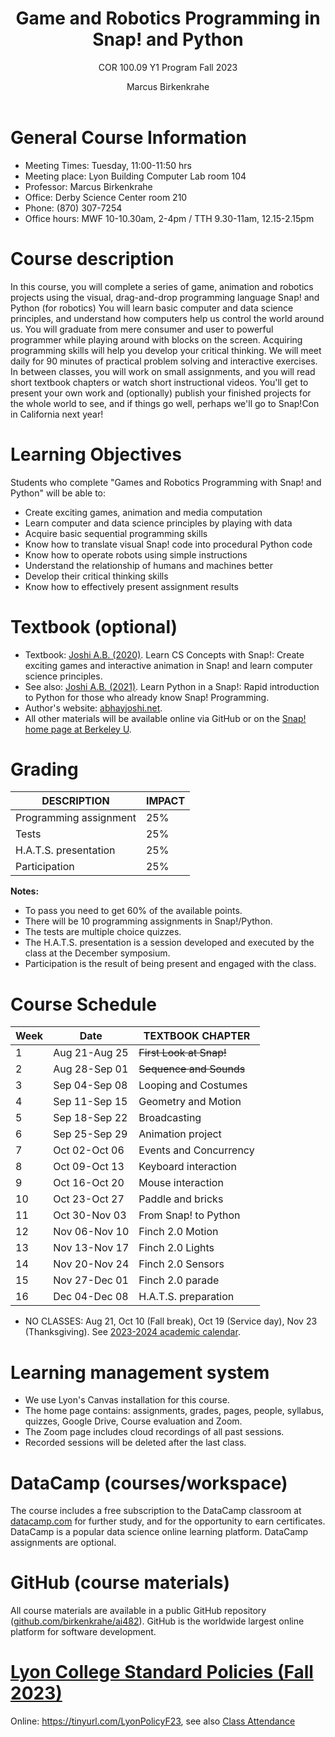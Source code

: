 #+title: Game and Robotics Programming in Snap! and Python
#+author: Marcus Birkenkrahe
#+subtitle: COR 100.09 Y1 Program Fall 2023
#+startup: overview hideblocks indent inlineimages
* General Course Information

- Meeting Times: Tuesday, 11:00-11:50 hrs
- Meeting place: Lyon Building Computer Lab room 104
- Professor: Marcus Birkenkrahe
- Office: Derby Science Center room 210
- Phone: (870) 307-7254
- Office hours: MWF 10-10.30am, 2-4pm / TTH 9.30-11am, 12.15-2.15pm

* Course description

In this course, you will complete a series of game, animation and
robotics projects using the visual, drag-and-drop programming language
Snap! and Python (for robotics) You will learn basic computer and data
science principles, and understand how computers help us control the
world around us. You will graduate from mere consumer and user to
powerful programmer while playing around with blocks on the
screen. Acquiring programming skills will help you develop your
critical thinking. We will meet daily for 90 minutes of practical
problem solving and interactive exercises. In between classes, you
will work on small assignments, and you will read short textbook
chapters or watch short instructional videos. You'll get to present
your own work and (optionally) publish your finished projects for the
whole world to see, and if things go well, perhaps we'll go to
Snap!Con in California next year!

* Learning Objectives

Students who complete "Games and Robotics Programming with Snap! and
Python" will be able to:

- Create exciting games, animation and media computation
- Learn computer and data science principles by playing with data
- Acquire basic sequential programming skills
- Know how to translate visual Snap! code into procedural Python code
- Know how to operate robots using simple instructions
- Understand the relationship of humans and machines better
- Develop their critical thinking skills
- Know how to effectively present assignment results

* Textbook (optional)

- Textbook: [[https://www.amazon.com/Learn-Concepts-Snap-interactive-programming/dp/1728921716/][Joshi A.B. (2020)]]. Learn CS Concepts with Snap!: Create
  exciting games and interactive animation in Snap! and learn computer
  science principles.
- See also: [[https://www.amazon.com/Learn-Python-Snap-introduction-Programming/dp/B094ZQ1J62/][Joshi A.B. (2021)]]. Learn Python in a Snap!: Rapid
  introduction to Python for those who already know Snap! Programming.
- Author's website: [[http://www.abhayjoshi.net/spark/snap/bsnap.pdf][abhayjoshi.net]].
- All other materials will be available online via GitHub or on the
  [[https://snap.berkeley.edu][Snap! home page at Berkeley U]].

* Grading

| DESCRIPTION            | IMPACT |
|------------------------+--------|
| Programming assignment |    25% |
| Tests                  |    25% |
| H.A.T.S. presentation  |    25% |
| Participation          |    25% |

*Notes:*
- To pass you need to get 60% of the available points.
- There will be 10 programming assignments in Snap!/Python.
- The tests are multiple choice quizzes.
- The H.A.T.S. presentation is a session developed and executed by the
  class at the December symposium.
- Participation is the result of being present and engaged with the
  class.

* Course Schedule

| Week | Date          | TEXTBOOK CHAPTER       |
|------+---------------+------------------------|
|    1 | Aug 21-Aug 25 | +First Look at Snap!+    |
|    2 | Aug 28-Sep 01 | +Sequence and Sounds+    |
|    3 | Sep 04-Sep 08 | Looping and Costumes   |
|    4 | Sep 11-Sep 15 | Geometry and Motion    |
|    5 | Sep 18-Sep 22 | Broadcasting           |
|    6 | Sep 25-Sep 29 | Animation project      |
|    7 | Oct 02-Oct 06 | Events and Concurrency |
|    8 | Oct 09-Oct 13 | Keyboard interaction   |
|    9 | Oct 16-Oct 20 | Mouse interaction      |
|   10 | Oct 23-Oct 27 | Paddle and bricks      |
|   11 | Oct 30-Nov 03 | From Snap! to Python   |
|   12 | Nov 06-Nov 10 | Finch 2.0 Motion       |
|   13 | Nov 13-Nov 17 | Finch 2.0 Lights       |
|   14 | Nov 20-Nov 24 | Finch 2.0 Sensors      |
|   15 | Nov 27-Dec 01 | Finch 2.0 parade       |
|   16 | Dec 04-Dec 08 | H.A.T.S. preparation   |

- NO CLASSES: Aug 21, Oct 10 (Fall break), Oct 19 (Service day), Nov
  23 (Thanksgiving). See [[https://catalog.lyon.edu/202324-academic-calendar][2023-2024 academic calendar]].

* Learning management system

- We use Lyon's Canvas installation for this course.
- The home page contains: assignments, grades, pages, people,
  syllabus, quizzes, Google Drive, Course evaluation and Zoom.
- The Zoom page includes cloud recordings of all past sessions.
- Recorded sessions will be deleted after the last class.

* DataCamp (courses/workspace)

The course includes a free subscription to the DataCamp classroom at
[[https://datacamp.com/][datacamp.com]] for further study, and for the opportunity to earn
certificates. DataCamp is a popular data science online learning
platform. DataCamp assignments are optional.

* GitHub (course materials)

All course materials are available in a public GitHub repository
([[https://github.com/birkenkrahe/ai482][github.com/birkenkrahe/ai482]]). GitHub is the worldwide largest online
platform for software development.

* [[https://docs.google.com/document/d/1ZaoAIX7rdBOsRntBxPk7TK77Vld9NXECVLvT9_Jovwc/edit?usp=sharing][Lyon College Standard Policies (Fall 2023)]]

Online: https://tinyurl.com/LyonPolicyF23, see also [[https://catalog.lyon.edu/class-attendance][Class Attendance]]
